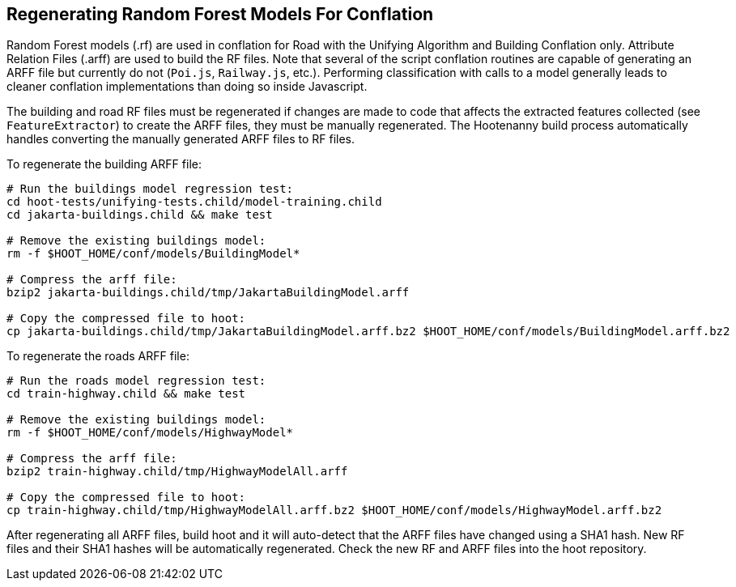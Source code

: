 
[[RegenerateRandomForestModels]]
== Regenerating Random Forest Models For Conflation

Random Forest models (.rf) are used in conflation for Road with the Unifying Algorithm and Building 
Conflation only. Attribute Relation Files (.arff) are used to build the RF files. Note that several
of the script conflation routines are capable of generating an ARFF file but currently do not 
(`Poi.js`, `Railway.js`, etc.). Performing classification with calls to a model generally leads to
cleaner conflation implementations than doing so inside Javascript.

The building and road RF files must be regenerated if changes are made to code that affects the 
extracted features collected (see `FeatureExtractor`) to create the ARFF files, they must be 
manually regenerated. The Hootenanny build process automatically handles converting  the manually 
generated ARFF files to RF files. 

To regenerate the building ARFF file:
--------
# Run the buildings model regression test:
cd hoot-tests/unifying-tests.child/model-training.child
cd jakarta-buildings.child && make test

# Remove the existing buildings model:
rm -f $HOOT_HOME/conf/models/BuildingModel*

# Compress the arff file:
bzip2 jakarta-buildings.child/tmp/JakartaBuildingModel.arff

# Copy the compressed file to hoot:
cp jakarta-buildings.child/tmp/JakartaBuildingModel.arff.bz2 $HOOT_HOME/conf/models/BuildingModel.arff.bz2
--------

To regenerate the roads ARFF file:
--------
# Run the roads model regression test:
cd train-highway.child && make test

# Remove the existing buildings model:
rm -f $HOOT_HOME/conf/models/HighwayModel*

# Compress the arff file:
bzip2 train-highway.child/tmp/HighwayModelAll.arff

# Copy the compressed file to hoot:
cp train-highway.child/tmp/HighwayModelAll.arff.bz2 $HOOT_HOME/conf/models/HighwayModel.arff.bz2
--------

After regenerating all ARFF files, build hoot and it will auto-detect that the ARFF files have 
changed using a SHA1 hash. New RF files and their SHA1 hashes will be automatically regenerated. 
Check the new RF and ARFF files into the hoot repository.


